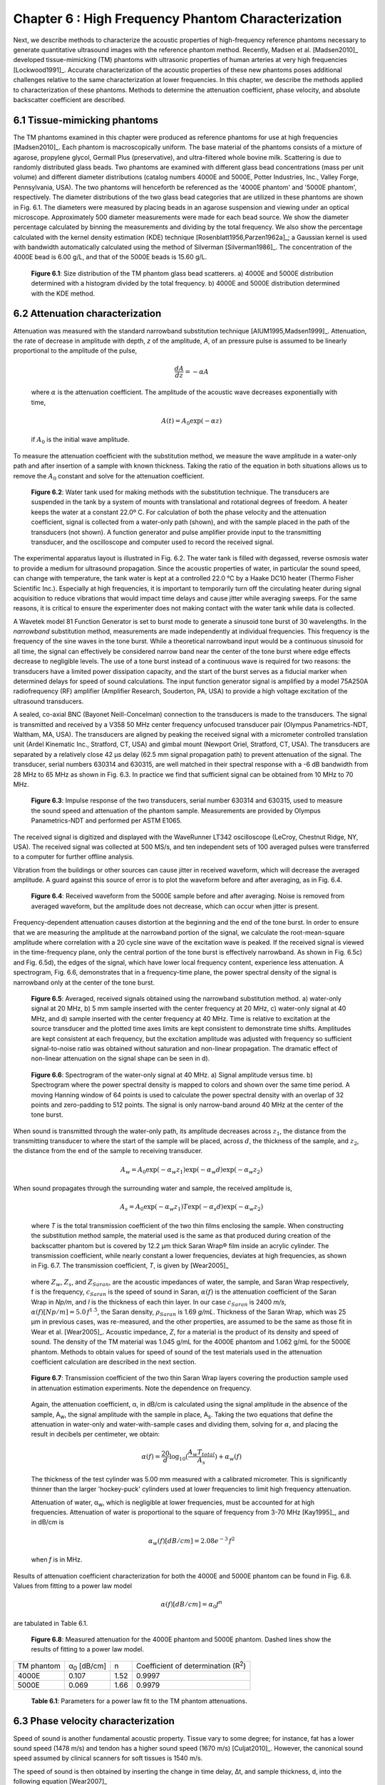 ===================================================
Chapter 6 : High Frequency Phantom Characterization
===================================================

.. sectnum::
  :prefix: 6.

Next, we describe methods to characterize the acoustic properties of
high-frequency reference phantoms necessary to generate quantitative ultrasound
images with the reference phantom method.  Recently, Madsen et al. [Madsen2010]_
developed tissue-mimicking (TM) phantoms with ultrasonic properties of human
arteries at very high frequencies [Lockwood1991]_.  Accurate characterization of
the acoustic properties of these new phantoms poses additional challenges
relative to the same characterization at lower frequencies.  In this chapter, we
describe the methods applied to characterization of these phantoms.  Methods to
determine the attenuation coefficient, phase velocity, and absolute backscatter
coefficient are described.

.. |size_distribution| replace:: Fig. 6.1

.. |size_distribution_long| replace:: **Figure 6.1**

.. |substitution_apparatus| replace:: Fig. 6.2

.. |substitution_apparatus_long| replace:: **Figure 6.2**

.. |panametrics_spectrum| replace:: Fig. 6.3

.. |panametrics_spectrum_long| replace:: **Figure 6.3**

.. |average_waveform| replace:: Fig. 6.4

.. |average_waveform_long| replace:: **Figure 6.4**

.. |substitution_pulse| replace:: Fig. 6.5

.. |substitution_pulse_long| replace:: **Figure 6.5**

.. |spectrogram_fig| replace:: Fig. 6.6

.. |spectrogram_fig_long| replace:: **Figure 6.6**

.. |saran_trans_coef| replace:: Fig. 6.7

.. |saran_trans_coef_long| replace:: **Figure 6.7**

.. |attenuation_plot| replace:: Fig. 6.8

.. |attenuation_plot_long| replace:: **Figure 6.8**

.. |delay_times| replace:: Fig. 6.9

.. |delay_times_long| replace:: **Figure 6.9**

.. |sos_method| replace:: Fig. 6.10

.. |sos_method_long| replace:: **Figure 6.10**

.. |backscattered_spectra| replace:: Fig. 6.11

.. |backscattered_spectra_long| replace:: **Figure 6.11**

.. |harmonics| replace:: Fig. 6.12

.. |harmonics_long| replace:: **Figure 6.12**

.. |waveforms| replace:: Fig. 6.13

.. |waveforms_long| replace:: **Figure 6.13**

.. |vs_screenshots| replace:: Fig. 6.14

.. |vs_screenshots_long| replace:: **Figure 6.14**

.. |bsc| replace:: Fig. 6.15

.. |bsc_long| replace:: **Figure 6.15**


.. |attenuation_table| replace:: Table 6.1

.. |attenuation_table_long| replace:: **Table 6.1**

.. |sos_table| replace:: Table 6.2

.. |sos_table_long| replace:: **Table 6.2**

~~~~~~~~~~~~~~~~~~~~~~~~~
Tissue-mimicking phantoms
~~~~~~~~~~~~~~~~~~~~~~~~~

The TM phantoms examined in this chapter were produced as reference phantoms for
use at high frequencies [Madsen2010]_.  Each phantom is macroscopically uniform.
The base material of the phantoms consists of a mixture of agarose, propylene
glycol, Germall Plus (preservative), and ultra-filtered whole bovine milk.
Scattering is due to randomly distributed glass beads.  Two phantoms are
examined with different glass bead concentrations (mass per unit volume) and
different diameter distributions (catalog numbers 4000E and 5000E, Potter
Industries, Inc., Valley Forge, Pennsylvania, USA).  The two phantoms will
henceforth be referenced as the '4000E phantom' and '5000E phantom',
respectively.  The diameter distributions of the two glass bead categories that
are utilized in these phantoms are shown in |size_distribution|. The diameters
were measured by placing beads in an agarose suspension and viewing under an optical
microscope.  Approximately 500 diameter measurements were made for each bead
source.  We show the diameter percentage calculated by binning the measurements
and dividing by the total frequency.  We also show the percentage calculated
with the kernel density estimation (KDE) technique [Rosenblatt1956,Parzen1962a]_; a Gaussian kernel is used
with bandwidth automatically calculated using the method of Silverman
[Silverman1986]_.
The concentration of the 4000E bead is 6.00 g/L, and that of the 5000E beads is
15.60 g/L.

.. image:: images/size_distribution.png
  :align: center
  :width: 14cm
  :height: 6.899cm
.. highlights::

  |size_distribution_long|: Size distribution of the TM phantom glass bead
  scatterers.  a) 4000E and 5000E distribution determined with a histogram
  divided by the total frequency.  b) 4000E and 5000E distribution determined
  with the KDE method.

~~~~~~~~~~~~~~~~~~~~~~~~~~~~
Attenuation characterization
~~~~~~~~~~~~~~~~~~~~~~~~~~~~

Attenuation was measured with the standard narrowband substitution technique
[AIUM1995,Madsen1999]_.  Attenuation, the rate of decrease in amplitude with
depth, *z* of the amplitude, *A*, of an pressure pulse is assumed to be linearly
proportional to the amplitude of the pulse,

.. math:: \frac{dA}{dz} = - \alpha A

.. epigraph::

  where :math:`\alpha` is the attenuation coefficient.  The amplitude of the
  acoustic wave decreases exponentially with time,

.. math:: A(t) = A_0 \exp( -\alpha z )

.. epigraph::

  if :math:`A_0` is the initial wave amplitude.

To measure the attenuation coefficient with the substitution method, we measure
the wave amplitude in a water-only path and after insertion of a sample with
known thickness.  Taking the ratio of the equation in both situations allows us
to remove the :math:`A_0` constant and solve for the attenuation coefficient.

.. image:: images/substitution_apparatus.png
  :width:  14cm
  :height: 10.5cm
  :align:  center
.. highlights::

  |substitution_apparatus_long|:  Water tank used for making methods with the
  substitution technique.  The transducers are suspended in the tank by a system
  of mounts with translational and rotational degrees of freedom.  A heater
  keeps the water at a constant 22.0º C.  For calculation of both the phase
  velocity and the attenuation coefficient, signal is collected from a
  water-only path (shown), and with the sample placed in the path of the
  transducers (not shown).  A function generator and pulse amplifier provide
  input to the transmitting transducer, and the oscilloscope and computer used
  to record the received signal.

The experimental apparatus layout is illustrated in |substitution_apparatus|.
The water tank is filled with degassed, reverse osmosis water to provide a
medium for ultrasound propagation.  Since the acoustic properties of water, in
particular the sound speed, can change with temperature, the tank water is kept
at a controlled 22.0 °C by a Haake DC10 heater (Thermo Fisher Scientific Inc.).
Especially at high frequencies, it is important to temporarily turn off the
circulating heater during signal acquisition to reduce vibrations that would
impact time delays and cause jitter while averaging sweeps.  For the same
reasons, it is critical to ensure the experimenter does not making contact with
the water tank while data is collected.

A Wavetek model 81 Function Generator is set to burst mode to generate a
sinusoid tone burst of 30 wavelengths.  In the *narrowband* substitution method,
measurements are made independently at individual frequencies.  This frequency
is the frequency of the sine waves in the tone burst.  While a theoretical
narrowband input would be a continuous sinusoid for all time, the signal can
effectively be considered narrow band near the center of the tone burst where
edge effects decrease to negligible levels.  The use of a tone burst instead of a
continuous wave is required for two reasons: the transducers have a limited
power dissipation capacity, and the start of the burst serves as a fiducial
marker when determined delays for speed of sound calculations.  The input
function generator signal is amplified by a model 75A250A radiofrequency (RF)
amplifier (Amplifier Research, Souderton, PA, USA) to provide a high voltage
excitation of the ultrasound transducers.

A sealed, co-axial BNC (Bayonet Neill-Concelman) connection to the transducers
is made to the transducers.  The signal is transmitted and received by a V358 50
MHz center frequency unfocused transducer pair (Olympus Panametrics-NDT, Waltham,
MA, USA).  The transducers are aligned by peaking the received signal with a
micrometer controlled translation unit (Ardel Kinematic Inc., Stratford, CT,
USA) and gimbal mount (Newport Oriel, Stratford, CT, USA). The transducers are
separated by a relatively close 42 μs delay (62.5 mm signal propagation path) to
prevent attenuation of the signal.  The transducer, serial numbers 630314 and
630315, are well matched in their spectral response with a -6 dB bandwidth from
28 MHz to 65 MHz as shown in |panametrics_spectrum|.  In practice we find that
sufficient signal can be obtained from 10 MHz to 70 MHz.

.. image:: images/panametrics_spectrum.tif
  :width:  14cm
  :height: 6.3cm
  :align:  center
.. highlights::

  |panametrics_spectrum_long|:  Impulse response of the two transducers, serial
  number 630314 and 630315, used to measure the sound speed and attenuation of
  the phantom sample.  Measurements are provided by Olympus Panametrics-NDT and
  performed per ASTM E1065.

The received signal is digitized and displayed with the WaveRunner LT342
oscilloscope (LeCroy, Chestnut Ridge, NY, USA).  The received signal was
collected at 500 MS/s, and ten independent sets of 100 averaged pulses were
transferred to a computer for further offline analysis.

Vibration from the buildings or other sources can cause jitter in received
waveform, which will decrease the averaged amplitude.  A guard against this
source of error is to plot the waveform before and after averaging, as in
|average_waveform|.

.. image:: images/13Nov08TMBlood--20.00-MHz.eps
  :width: 10cm
  :height: 7.5cm
  :align: center
.. highlights::

  |average_waveform_long|:  Received waveform from the 5000E sample before and
  after averaging.  Noise is removed from averaged waveform, but the amplitude
  does not decrease, which can occur when jitter is present.

Frequency-dependent attenuation causes distortion at the beginning and the end
of the tone burst.  In order to ensure that we are measuring the amplitude at
the narrowband portion of the signal, we calculate the root-mean-square
amplitude where correlation with a 20 cycle sine wave of the excitation wave is
peaked.  If the received signal is viewed in the time-frequency plane, only the
central portion of the tone burst is effectively narrowband.  As shown in
|substitution_pulse|\ c) and |substitution_pulse|\ d), the edges of the signal,
which have lower local frequency content, experience less attenuation.  A
spectrogram, |spectrogram_fig|, demonstrates that in a frequency-time plane,
the power spectral density of the signal is narrowband only at the center of the
tone burst.

.. image:: images/substitution_pulse.png
  :align: center
  :width: 16cm
  :height: 13.13cm
.. highlights::

  |substitution_pulse_long|: Averaged, received signals obtained using the narrowband substitution method.
  a) water-only signal at 20 MHz, b) 5 mm sample inserted with the center
  frequency at 20 MHz, c) water-only signal at 40 MHz, and d) sample inserted
  with the center frequency at 40 MHz.  Time is relative to excitation at the
  source transducer and the plotted time axes limits are kept consistent to
  demonstrate time shifts.  Amplitudes are kept consistent at each frequency,
  but the excitation amplitude was adjusted with frequency so sufficient
  signal-to-noise ratio was obtained without saturation and non-linear
  propagation.  The dramatic effect of non-linear attenuation on the signal
  shape can be seen in d).

.. image:: images/spectrogram_fig.png
  :align: center
  :width: 14cm
  :height: 14.84cm
.. highlights::

  |spectrogram_fig_long|: Spectrogram of the water-only signal at 40 MHz. a)
  Signal amplitude versus time.  b) Spectrogram where the power spectral density
  is mapped to colors and shown over the same time period.  A moving Hanning
  window of 64 points is used to calculate the power spectral density with an
  overlap of 32 points and zero-padding to 512 points.  The signal is only
  narrow-band around 40 MHz at the center of the tone burst.

When sound is transmitted through the water-only path, its amplitude decreases
across :math:`z_1`, the distance from the transmitting transducer to where the
start of the sample will be placed, across :math:`d`, the thickness of the
sample, and :math:`z_2`, the distance from the end of the sample to receiving
transducer.

.. math:: A_w = A_0 \exp( -\alpha_w z_1 ) \exp( -\alpha_w d ) \exp( -\alpha_w z_2 )

When sound propagates through the surrounding water and sample, the received
amplitude is,

.. math:: A_s = A_0 \exp( -\alpha_w z_1 ) T \exp( -\alpha_s d ) \exp( -\alpha_w z_2)

.. epigraph::

  where *T* is the total transmission coefficient of the two thin films enclosing the
  sample.  When constructing the substitution method sample, the material used
  is the same as that produced during creation of the backscatter phantom but is
  covered by 12.2 μm thick Saran Wrap® film inside an acrylic cylinder.  The
  transmission coefficient, while nearly constant a lower frequencies, deviates
  at high frequencies, as shown in |saran_trans_coef|.  The transmission
  coefficient, *T*, is given by [Wear2005]_

.. image:: images/saran_trans_eqn.png
  :width: 14cm
  :height: 2.23cm
  :align: center

.. epigraph::

  where :math:`Z_w`, :math:`Z_s`, and :math:`Z_{Saran}`, are the acoustic
  impedances of water, the sample, and Saran Wrap respectively, f is the
  frequency, :math:`c_{Saran}` is the speed of sound in Saran, :math:`\alpha(f)`
  is the attenuation coefficient of the Saran Wrap in *Np/m*, and *l* is the
  thickness of each thin layer.  In our case :math:`c_{Saran}` is 2400 *m/s*,
  :math:`\alpha (f) [Np/m] = 5.0 \, f^{1.5}`\, the Saran density, :math:`\rho_{Saran}`
  is 1.69 *g/mL*.  Thickness of the Saran Wrap, which was 25 μm in previous
  cases, was re-measured, and the other properties, are assumed to be the same
  as those fit in Wear et al. [Wear2005]_.  Acoustic impedance, *Z*, for a
  material is the product of its density and speed of sound.  The density of the
  TM material was 1.045 g/mL for the 4000E phantom and 1.062 g/mL for the 5000E
  phantom.  Methods to obtain values for speed of sound of the test materials
  used in the attenuation coefficient calculation are described in the next
  section.

.. image:: images/saran_trans_coef.png
  :width: 10cm
  :height: 7.5cm
  :align: center
.. highlights::

  |saran_trans_coef_long|:  Transmission coefficient of the two thin Saran Wrap
  layers covering the production sample used in attenuation estimation
  experiments.  Note the dependence on frequency.

.. epigraph::

  Again, the attenuation coefficient, α, in dB/cm is calculated using the signal
  amplitude in the absence of the sample, A\ :sub:`w`, the signal amplitude with the sample in place, A\
  :sub:`s`.  Taking the two equations that define the attenuation in water-only and
  water-with-sample cases and dividing them,
  solving for :math:`\alpha`, and placing the result in decibels per centimeter,
  we obtain:

  .. math:: \alpha (f) = \frac{20}{d} \log_{10} ( \frac{A_w T_{total}}{A_s} ) + \alpha_w (f)

  The thickness of the test cylinder was 5.00 mm measured with a calibrated
  micrometer.  This is significantly thinner than the larger 'hockey-puck'
  cylinders used at lower frequencies to limit high frequency attenuation.

  Attenuation of water, α\ :sub:`w`, which is negligible at lower frequencies, must
  be accounted for at high frequencies.  Attenuation of water is proportional to
  the square of frequency from 3-70 MHz [Kay1995]_, and in dB/cm is

.. math:: \alpha_w (f) [dB/cm] = 2.08e^{-3} \, f^2

.. epigraph::

  when *f* is in MHz.

Results of attenuation coefficient characterization for both the 4000E and 5000E
phantom can be found in |attenuation_plot|.  Values from fitting to a power law model

.. math:: \alpha (f) [dB/cm] = \alpha_0 f^n

are tabulated in |attenuation_table|.

.. image:: images/attenuation.png
  :align: center
  :width: 9cm
  :height: 9cm
.. highlights::

  |attenuation_plot_long|:  Measured attenuation for the 4000E phantom and 5000E
  phantom.  Dashed lines show the results of fitting to a power law model.


=================== ====================  =========== ============================
 TM phantom          α\ :sub:`0` [dB/cm]   n           Coefficient of determination (R\ :sup:`2`\ )
------------------- --------------------  ----------- ----------------------------
 4000E               0.107                 1.52        0.9997
 5000E               0.069                 1.66        0.9979
=================== ====================  =========== ============================

.. highlights::

  |attenuation_table_long|: Parameters for a power law fit to the TM phantom
  attenuations.

~~~~~~~~~~~~~~~~~~~~~~~~~~~~~~~
Phase velocity characterization
~~~~~~~~~~~~~~~~~~~~~~~~~~~~~~~

Speed of sound is another fundamental acoustic property.  Tissue vary to some
degree; for instance, fat has a lower sound speed (1478 m/s) and tendon has a higher sound speed
(1670 m/s) [Culjat2010]_.  However, the canonical sound speed assumed by
clinical scanners for soft tissues is 1540 m/s.

The speed of sound is then obtained by inserting the change in time delay, Δt,
and sample thickness, d, into the following equation [Wear2007]_

.. math:: c = \frac{c_w}{1 + \frac{c_w \Delta t}{ d }}

.. epigraph::

  if :math:`\Delta t` is the difference in the time delay between
  water-with-sample and water-only cases, :math:`t_w - t_s`.  The speed of sound
  in pure water, c\ :sub:`w`\ , at 22º C is 1488.3 m/s [DelGrosso1972]_.

Considerable changes in the shape of the pulse occurred because of frequency
dependent attenuation (see |substitution_pulse|).  As with the attenuation
coefficient, this poses challenges to measuring the quantity needed to calculate
the speed of sound, the time delay of a tone burst.  When measuring the delay of
a pulse or tone burst, there are different velocity definitions depending on how
the delay is defined.  The *signal velocity* results from measuring the delay of
the front of a pulse, *group velocity* from the center of a pulse, and *phase
velocity* if the delay of a single frequency component is measured [Wear2007]_.
The phase velocity is the most desirable because signal velocity and group
velocity have broad spectral content.  In general there is dispersion in phase
velocity, so it is difficult to apply signal or group velocity results to
other situations where the spectral content differs.

To precisely obtain the phase velocity, the same narrowband pulse zero-crossing
location is found in the tone burst of the water-only signal and the
water-with-sample signal.  First, we find the delay to a zero-crossing at the
center of the water-only tone burst.  To locate this zero-crossing, we first
find the 'start' of the received tone burst.  The 'start' of the tone is where
the signal exceeds the electronic noise that comes before the tone burst.  The
noise level was quantified by measuring the standard error of the first 100
samples of the received waveform.  The start of the signal was taken as the
sample where the received signal exceeded eight times the noise standard error.
An approximate center of the pulse is found by moving 15 periods past the start.
The closest zero-crossing was linearly interpolated from the samples to obtain a
precise delay for the water-only signal.  The procedure is repeated for the
water-with-sample signal, but instead of moving 15 periods past the start, the
offset closest to a center zero-crossing is the different between the water-only
zero crossing and the water-only start.  This ensures the same relative
zero-crossing is used as the delay for both the water-only and the
water-with-sample cases.  This will be true as long as the distortion at the
front edge of the signal does not approach half a period, which has empirically
proven to be a valid assumption.  |delay_times| shows the delay samples selected
in this process at 50.0 MHz for the water-only signal and after the 5000E signal
is inserted.

.. image:: images/delay_times.png
  :align: center
  :width: 14cm
  :height: 10.67cm
.. highlights::

  |delay_times_long|:  Delay samples used in phase velocity calculations.
  Measurements made at 50 MHz.  An offset from the water signal start sample,
  a), to a zero-crossing at the center of the water-only tone burst, b), is used
  to find the corresponding zero-crossing, d), given the water-with-sample start, c).

An alternative method to the above is to take the delay to be the lag to the
maximum of the cross-correlation of the two signals.  A more precise location of
the cross-correlation peak can be obtained with parabolic interpolation of
the peak.  Of course, the broad-band edges of the tone burst are included in
the cross-correlation calculation.  Results for both methods are shown in
|sos_method|.  The calculated phase velocities are similar, but the
zero-crossing method trend is closer the expected dispersion.  According to the
Kramers-Krönig relations [Waters2000,Mobley2003]_, increased attenuation with frequency will cause an
increase in phase velocity with frequency.  Since attenuation increases
monotonically with frequency, it is expected that phase velocity will increase
monotonically with frequency.  Note, though, that the observed dispersion is minute
compared to the variation found in soft tissues.  The phase velocity for both
phantoms at 30 MHz is shown in |sos_table|.

.. image:: images/sos_method.png
  :align: center
  :width: 9cm
  :height: 9cm
.. highlights::

  |sos_method_long|:  Phase velocity for the 5000E phantom calculated when the
  delay is determined with two different methods: zero-crossing in the
  narrowband portion of the signal, and lag of the cross-correlation peak.

============= ======================
 TM phantom    Phase velocity [m/s]
------------- ----------------------
 4000E         1541.02
 5000E         1540.64
============= ======================

.. highlights::

  |sos_table_long|: Phase velocity for the phantoms characterized at 30 MHz
  calculated with the narrowband zero-crossing method.

~~~~~~~~~~~~~~~~~~~~~~~~~~~~~~~~
Absolute backscatter estimation
~~~~~~~~~~~~~~~~~~~~~~~~~~~~~~~~

In this chapter, calculation of the absolute backscatter coefficient (BSC), the differential
scattering cross section per unit volume at a scattering angle of 180 degrees,
follows the method described by Chen et al. [Chen1993,Madsen1984]_.  Using a
single element ultrasound transducer, pulses were propagated through water and
into the material of interest, and the spectrum of the received backscattered
signal voltage determined the BSC after correcting for characteristics of the
transducer, instrumentation properties, and ultrasonic properties of intervening
materials.

.. math::  BSC (f) \approx \frac{\langle V_g(f) V_g^*(f) \rangle}{C^2 \Vert T(f) B_0(f) \Vert^2 \int \int \int \Vert A(\mathbf{r}, f ) \Vert^4 d \mathbf{r} }

The backscattered signal V\ :sub:`g`'s spectrum is averaged from many
uncorrelated locations in the phantom to obtain the power spectrum.  The term C
is a constant that accounts for windowing of the signal, and is 0.63 for the
Hamming Window.  A(r,f) is the complex superposition coefficient determined by
the geometric properties of the transducer.  A planar reflector is then used to
determine :math:`T(f) B_0(f)`, where :math:`T(f)` is the complex transfer
function of the transducer, and :math:`B_0(f)` is the complex superposition
coefficient for the uniform monopole radiator assumed to exist on the transducer
surface [Madsen1984]_.

Generation of spectra
=====================

The transducer used for backscatter analysis was the 710B on a Vevo 770 scanning
system (VisualSonics, Inc., Toronto, Canada).  Further details on the methods
used to adapt the Vevo 770 for quantitative ultrasound imaging research can be
found in Appendix TODO.  This transducer has a center frequency of about 25 MHz,
and a broad bandwidth, 82% fractional bandwidth at -6dB, as illustrated in
|backscattered_spectra|.  The transducer active element is a spherical cap with
a projected aperture of 3.5 mm and 15.0 mm radius of curvature.  The received
signal was digitized at 420 MS/s with 12 bit precision.

.. image:: images/backscattered_spectra.png
  :align: center
  :width: 9cm
  :height: 9cm
.. highlights::

  |backscattered_spectra_long|: Power spectrum derived from radiofrequency data
  acquired using the 710B transducer for the planar reflector and TM phantoms taken at
  10% transmit power.

The Vevo 770, designed for high frequency imaging of small
animal targets, is easily saturated when presented with signal from a strong
planar reflector that experiences the relatively weak attenuation of a water path.  To
prevent saturation, we use a liquid-liquid interface where the two liquids have closely matched
acoustic impedances [Hall2001]_.  The interface reported by Hall et
al. [Hall2001]_ was recreated, which consists of a brominated hydrocarbon mixture covered by
water.  The hydrocarbon consisted of 39.018% by weight 1-bromoheptane (99%
purity, Acros Organics, New Jersey, USA) and
60.982% by weight 1,6-dibromohexane (97% purity, Aldrich Chemical Co., Milwaukee, WI, USA).
The planar amplitude reflector reflection
coefficient is 0.0138 [Hall2001]_.  An additional receive gain of -5.0 dB in
the planar reflector case relative to the TM phantom signal gain is still required.
The reflector was carefully aligned with a gimbal mount to obtain the highest possible amplitude for the
backscattered signal.  To prevent non-linear effects, planar reflector and TM
phantom signal is collected with a 10% transducer power.  At 10% power, a
reasonable tradeoff is achieved that reduces non-linear effects in the planar
reflector signal while leaving sufficient signal-to-noise ratio in the TM
phantom signals.  At higher transmit powers, harmonics introduce lobes into the
spectrum as shown in |harmonics|.

.. image:: images/harmonics.png
  :align:  center
  :width:  9cm
  :height: 9cm
.. highlights::

  |harmonics_long|: Planar reflector spectrum when the 710B transducer is
  excited at 100% transmit power.  Lobes in the upper part of the spectrum are
  introduced by harmonics generated during non-linear propagation.

The single element transducer can be moved laterally and elevationally, and 1200
independent Fourier spectra of the scattering instances are averaged to obtain
the backscattered power spectrum, |backscattered_spectra|.  The 5000E phantom is
covered with a thin Saran Wrap® layer as previously described in the
substitution experiment, and the 4000E phantom was covered with a 128 μm-thick
TPX® (polymethyl-pentene) layer.  A TPX® layer is advantageous relative to a
Saran layer because of its low reflection coefficient, which minimizes
reverberation effects especially at higher frequencies.  The gated window for
spectral analysis in the phantom is placed at the focus beyond the surface in an
area free from any reverberation artifacts and devoid from the high amplitude
response at the surface of the TM phantom.  To verify these conditions, the
online Visualsonics Digital-RF user interface and saved data are utilized.
Sample waveforms from the gate used in calculation of the phantom spectra are
shown in |waveforms|\ a) and b).  The reflection waveform from the reference
planar interface is shown in |waveforms|\ c).  Also, screenshots from during
acquisition, |vs_screenshots|, demonstrate use of the system's real-time B-Mode
display is a convenient method to ensure that these conditions are met.
Reverberations between the transducer-water interface and the water-phantom
interface are a possible source of artifact.  These reverberations appear to be
present in the |vs_screenshots|\ a) B-Modes while they are not present in the RF
plotted in |vs_screenshots|\ a) nor in |waveforms|\ a).  This is explained by the
distinct operation of the Vevo 770 during B-Mode image acquisition and Digital-RF
acquisition.  B-Mode acquisition for small animal imaging or the scout-window
shown will rotate the transducers at very fast rates to achieve the 200+
frames-per-second required for small animal imaging while continuously
transmitting and receiving ultrasound pulses.  The reverberation does not have an
opportunity to dissipate in this situation.  On the other hand, Digital-RF
operation is closer to M-Mode data collection; the positioning of the transducer
is much slower, but the reverberations are not present in the received signal.
In the B-Mode and RF we note the presence of larger scatterers in the 4000E
phantom relative to the 5000E phantom, which is consistent with
the diameter distribution in |size_distribution|.

.. image:: images/waveforms.png
  :align: center
  :width: 14cm
  :height: 11.49cm
.. highlights::

  |waveforms_long|: Waveforms from the a) 4000E and b) 5000E phantom around the focal region along with c) the
  planar reflector waveform.

.. image:: images/vs_screenshots.png
  :align: center
  :width: 15cm
  :height: 6.02cm
.. highlights::

  |vs_screenshots_long|:  Screenshots in Digital-RF mode on the Vevo 770 when
  collecting phantom data from the a) 4000E and b) 5000E.

Faran scattering model
======================

Measured BSC are compared to those predicted by the theoretical model of Faran
[Faran1951]_.  The medium density is 1.045 g/mL and 1.062 g/mL, respectively,
and the glass bead longitudinal speed of sound is 5572 m/s, with a density of
2.380 g/mL and shear wave speed of 3376 m/s.  The bead mass per volume phantom
is 6.0 kg/m\ :sup:`3` and 15.6 kg/m\ :sup:`3` for the 4000E and 5000E
phantom, respectively.  Superposition using the diameter distribution given in
|size_distribution| is assumed.  The total mass of the diameter distribution,
:math:`m_g`, is

.. math:: m_g = \rho_m \sum_{i=1}^N \frac{\pi}{6} D_i^3 g(D_i), \; \; \; \; \; D_1 = 0,\: D_N = D_{max}

where :math:`\rho_m` is the bead mass density, :math:`D` is the diameter of
the bead, and :math:`g(D)` is the diameter distribution.
We next calculate the bead number density - the number of beads of a given
diameter per unit volume.  The bead number density, :math:`\rho_n(D)`, is

.. math:: \rho_n (D) = \frac{\rho_V}{m_g} g(D)

where :math:`\rho_V` is the bead concentration (mass per unit volume).
The backscatter coefficient, a function of frequency :math:`f`, results from
summing the backscatter for a single bead, :math:`BS_s(f,D)`
multiplied by the bead number density,

.. math:: BSC(f) = \sum_{i=1}^N BS_s (f, D_i) \rho_n(D_i)

The amplitude attenuation coefficient of the thin layer covering the phantom is
assumed to take the form

.. math:: \alpha (f) = \alpha_0 \; f^{n}

where α\ :sub:`0`  = 2.26 Np/m/MHz\ :sup:`1.285` and n  = 1.285 for the 4000E
TM phantom α\ :sub:`0`  = 5.0 Np/m/MHz\ :sup:`1.5` and n  = 1.5 in the 5000E
case.

Backscatter coefficient results
===============================

Variations in the BSC versus frequency  from both phantoms are displayed in
|bsc|.  Since the spectral plots in |backscattered_spectra| suggested there may
be sufficient signal-to-noise ratio up to 45 MHz, analysis is displayed over the
entire range from 0 to 50 MHz.  There are significant
differences between the two phantoms' BSC's, which are amplified at high
frequencies.  This relationship is observed in both the Faran calculation and
reference reflector results.  Differences in the predicted BSC of the Faran calculation
results are much greater in the 15-30 MHz range than the 5-15 MHz range.  The
linear slope in the log-log graph with a slope near four indicates Rayleigh
scattering in the 6-15 MHz range.  Power law regression to the experimental data
results in a slope of 3.76 and a coefficient of determination, :math:`R^2`, of
0.997 for the 5000E phantom.  This is expected more for the 5000E phantom
because of the smaller bead diameter distribution evident in
|size_distribution|.

The lower BSC of the 4000E phantom may explain the noisier appearance of the
curve, although the dips at 21 MHz and 25.5 MHz are consistently observed with
other sets of TM phantom and planar reflector data (not shown).  The general
trend of the 4000E reference reflector BSC appears correct, although there are
some oscillations not found in the Faran calculation curve.  The reference
reflector BSC values are higher from 5-35 MHz before converging with the
Faran calculation.  The mean and standard
deviation of the percent difference of the 4000E reference reflector values from the
Faran calculation values from 5-50 MHz are 53.6% ± 44.8.
Agreement between the Faran calculation and reference reflector results for the
5000E is very close in the 5-15 MHz range.  The reference reflector BSC values
are higher from 15-35 MHz before also converging again.  The mean and standard
deviation of the percent difference of the 5000E reference reflector values from the
Faran calculation values from 5-50 MHz are 46.6% ± 27.9.


.. image:: images/bsc.png
  :align: center
  :width: 15cm
  :height: 7.51cm
.. highlights::

  |bsc_long|: Absolute backscatter coefficient for the two TM phantoms examined.
  A curve derived from the phantom composition and Faran scattering theory for
  spherical scatterers is displayed along with results phantom and planar
  reflector RF data. Dashed lines are the Faran predicted BSC for the acoustic
  properties assumed for the component materials.  Curves with markers represent
  the experimental results.  In a), we present Faran curves for both the
  histogram approximation of size distribution and the KDE approximation of the
  size distribution.  The same data is present in b), but with logarithmic
  scaling on both axes.  We only plot the KDE Faran curves, but we also show
  results from power law fit of the 5000E reference reflector data in the 6-15
  MHz range.

In this chapter, methods are presented that can be used to measure the absolute
backscatter coefficient at high frequencies.  Accurate measurement of this
quantity has proven difficult for low frequencies [Wear2005]_, and additional
challenges caused by alignment and attenuation make it more difficult at high
frequencies.  There are a number of input parameters and assumptions in the
broadband BSC reference reflector calculation that can be sources for error.

Approximation of the acoustic field amplitude in the scattering volume depends
on a model of a single element spherical capsule transducer with uniform
apodization [Madsen1984]_.  The Vevo 770 approximates this configuration.  Ideally, the
aperture radius and radius of curvature would be empirically determined by
acoustic field measurements with a hydrophone.  A hydrophone with sufficiently
small footprint for the short wavelength encountered was unavailable, so the
geometrical properties provided by manufacturer specifications were applied.

Calculation of the BSC also relies on measurement of the sample speed of sound
and attenuation coefficient.  We saw that high sampling frequencies are required for
precise measurement of the speed of sound, and linear interpolation of the
zero-crossing can increase the precision of delay measurement.  Care has to be
taken to prevent offsets in the delay from occurring due to building vibration,
inadvertent load on the apparatus by the experimenter, or vibrations of the
transducer from water flow from the tank heater.  Distortion of the signal at
the pulse edges (|substitution_pulse|) makes determination of the phase velocity
challenging for frequencies of 30 MHz or higher.  Successful attenuation
measurement relies on alignment and sufficient signal amplitude.  The
transducers must be placed close together to prevent excessive signal loss in the water
path.  This requires more precise alignment of the transducers.  The
TM specimen used for substitution needs to have a small width to prevent signal loss, but this
also makes precise width measurement more important.  High excitation voltages
are required to obtain adequate signal at high frequencies, but these same high
voltages cannot also be used at lower frequencies because non-linear
propagation will occur in water.

There are three significant differences in the two phantoms examined in this
chapter:
the thin layer material covering the phantom and the glass bead size
distribution and concentration.  Incorrect assumptions of the thin layer
properties would affect the measured BSC, and incorrect assumptions on the bead
distribution density would result in an incorrect Faran calculation.

Kernel density estimation was investigated as a method to improve estimation of
the bead diameter distribution, but this was found to have negligible effects on
the BSC curves.  However, there was a very high sensitivity of the
Faran BSC curves to rare, large diameter beads; a large number of diameter
measurements were required before reasonable results were obtained.  Due to the
cubic relationship between diameter and volume, the large diameter beads are
significant in the calculation in the total mass of a bead distribution.  In
turn, this affects the bead number density, which shifts the theoretical BSC
curve up or down.  The presence of the rare, large scatterers influences the
shape of the curve in the non-Rayleigh regions.  In practice, it is easier to
obtain agreement between experimental and theoretical results when the bead
diameter distribution is much smaller than the wavelength (Rayleigh scattering),
and the distribution lacks rare outliers.

~~~~~~~~~~
References
~~~~~~~~~~

